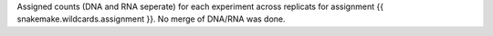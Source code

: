 Assigned counts (DNA and RNA seperate) for each experiment across replicats for assignment {{ snakemake.wildcards.assignment }}. No merge of DNA/RNA was done.
